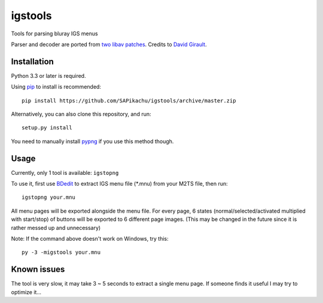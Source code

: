 igstools
========

Tools for parsing bluray IGS menus

Parser and decoder are ported from `two <http://patches.libav.org/patch/22446/>`_ `libav patches <http://patches.libav.org/patch/22445/>`_. Credits to `David Girault <mailto:david@dhgirault.fr>`_.


Installation
------------

Python 3.3 or later is required.

Using `pip <http://www.pip-installer.org/en/latest/>`_ to install is recommended::

    pip install https://github.com/SAPikachu/igstools/archive/master.zip

Alternatively, you can also clone this repository, and run::

    setup.py install

You need to manually install `pypng <https://github.com/drj11/pypng>`_ if you use this method though.


Usage
-----

Currently, only 1 tool is available: ``igstopng``

To use it, first use `BDedit <http://www.videohelp.com/tools/BDedit>`_ to extract IGS menu file (\*.mnu) from your M2TS file, then run::

    igstopng your.mnu

All menu pages will be exported alongside the menu file. For every page, 6 states (normal/selected/activated multiplied with start/stop) of buttons will be exported to 6 different page images. (This may be changed in the future since it is rather messed up and unnecessary)

Note: If the command above doesn't work on Windows, try this::

    py -3 -migstools your.mnu


Known issues
------------

The tool is very slow, it may take 3 ~ 5 seconds to extract a single menu page. If someone finds it useful I may try to optimize it...
